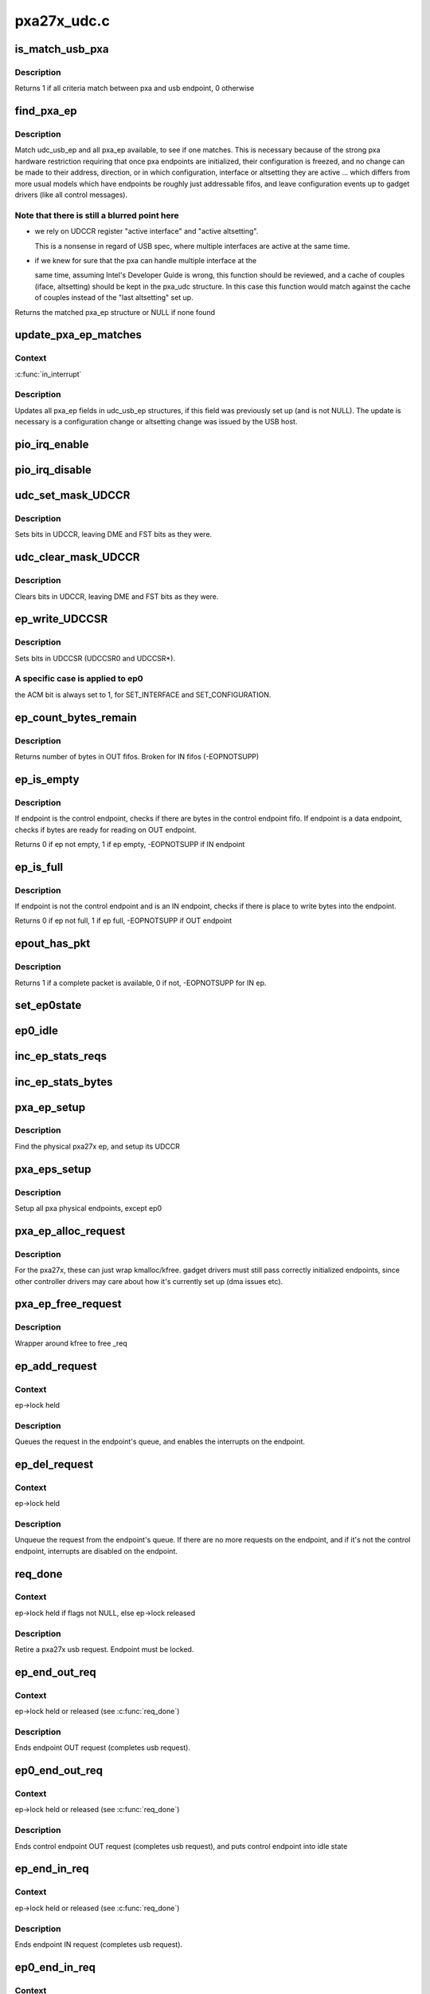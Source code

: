 .. -*- coding: utf-8; mode: rst -*-

============
pxa27x_udc.c
============


.. _`is_match_usb_pxa`:

is_match_usb_pxa
================

.. c:function:: int is_match_usb_pxa (struct udc_usb_ep *udc_usb_ep, struct pxa_ep *ep, int config, int interface, int altsetting)

    check if usb_ep and pxa_ep match

    :param struct udc_usb_ep \*udc_usb_ep:
        usb endpoint

    :param struct pxa_ep \*ep:
        pxa endpoint

    :param int config:
        configuration required in pxa_ep

    :param int interface:
        interface required in pxa_ep

    :param int altsetting:
        altsetting required in pxa_ep



.. _`is_match_usb_pxa.description`:

Description
-----------

Returns 1 if all criteria match between pxa and usb endpoint, 0 otherwise



.. _`find_pxa_ep`:

find_pxa_ep
===========

.. c:function:: struct pxa_ep *find_pxa_ep (struct pxa_udc *udc, struct udc_usb_ep *udc_usb_ep)

    find pxa_ep structure matching udc_usb_ep

    :param struct pxa_udc \*udc:
        pxa udc

    :param struct udc_usb_ep \*udc_usb_ep:
        udc_usb_ep structure



.. _`find_pxa_ep.description`:

Description
-----------

Match udc_usb_ep and all pxa_ep available, to see if one matches.
This is necessary because of the strong pxa hardware restriction requiring
that once pxa endpoints are initialized, their configuration is freezed, and
no change can be made to their address, direction, or in which configuration,
interface or altsetting they are active ... which differs from more usual
models which have endpoints be roughly just addressable fifos, and leave
configuration events up to gadget drivers (like all control messages).



.. _`find_pxa_ep.note-that-there-is-still-a-blurred-point-here`:

Note that there is still a blurred point here 
----------------------------------------------

- we rely on UDCCR register "active interface" and "active altsetting".

  This is a nonsense in regard of USB spec, where multiple interfaces are
  active at the same time.

- if we knew for sure that the pxa can handle multiple interface at the

  same time, assuming Intel's Developer Guide is wrong, this function
  should be reviewed, and a cache of couples (iface, altsetting) should
  be kept in the pxa_udc structure. In this case this function would match
  against the cache of couples instead of the "last altsetting" set up.

Returns the matched pxa_ep structure or NULL if none found



.. _`update_pxa_ep_matches`:

update_pxa_ep_matches
=====================

.. c:function:: void update_pxa_ep_matches (struct pxa_udc *udc)

    update pxa_ep cached values in all udc_usb_ep

    :param struct pxa_udc \*udc:
        pxa udc



.. _`update_pxa_ep_matches.context`:

Context
-------

:c:func:`in_interrupt`



.. _`update_pxa_ep_matches.description`:

Description
-----------

Updates all pxa_ep fields in udc_usb_ep structures, if this field was
previously set up (and is not NULL). The update is necessary is a
configuration change or altsetting change was issued by the USB host.



.. _`pio_irq_enable`:

pio_irq_enable
==============

.. c:function:: void pio_irq_enable (struct pxa_ep *ep)

    Enables irq generation for one endpoint

    :param struct pxa_ep \*ep:
        udc endpoint



.. _`pio_irq_disable`:

pio_irq_disable
===============

.. c:function:: void pio_irq_disable (struct pxa_ep *ep)

    Disables irq generation for one endpoint

    :param struct pxa_ep \*ep:
        udc endpoint



.. _`udc_set_mask_udccr`:

udc_set_mask_UDCCR
==================

.. c:function:: void udc_set_mask_UDCCR (struct pxa_udc *udc, int mask)

    set bits in UDCCR

    :param struct pxa_udc \*udc:
        udc device

    :param int mask:
        bits to set in UDCCR



.. _`udc_set_mask_udccr.description`:

Description
-----------

Sets bits in UDCCR, leaving DME and FST bits as they were.



.. _`udc_clear_mask_udccr`:

udc_clear_mask_UDCCR
====================

.. c:function:: void udc_clear_mask_UDCCR (struct pxa_udc *udc, int mask)

    clears bits in UDCCR

    :param struct pxa_udc \*udc:
        udc device

    :param int mask:
        bit to clear in UDCCR



.. _`udc_clear_mask_udccr.description`:

Description
-----------

Clears bits in UDCCR, leaving DME and FST bits as they were.



.. _`ep_write_udccsr`:

ep_write_UDCCSR
===============

.. c:function:: void ep_write_UDCCSR (struct pxa_ep *ep, int mask)

    set bits in UDCCSR

    :param struct pxa_ep \*ep:

        *undescribed*

    :param int mask:
        bits to set in UDCCR



.. _`ep_write_udccsr.description`:

Description
-----------

Sets bits in UDCCSR (UDCCSR0 and UDCCSR\*).



.. _`ep_write_udccsr.a-specific-case-is-applied-to-ep0`:

A specific case is applied to ep0 
----------------------------------

the ACM bit is always set to 1, for
SET_INTERFACE and SET_CONFIGURATION.



.. _`ep_count_bytes_remain`:

ep_count_bytes_remain
=====================

.. c:function:: int ep_count_bytes_remain (struct pxa_ep *ep)

    get how many bytes in udc endpoint

    :param struct pxa_ep \*ep:
        udc endpoint



.. _`ep_count_bytes_remain.description`:

Description
-----------

Returns number of bytes in OUT fifos. Broken for IN fifos (-EOPNOTSUPP)



.. _`ep_is_empty`:

ep_is_empty
===========

.. c:function:: int ep_is_empty (struct pxa_ep *ep)

    checks if ep has byte ready for reading

    :param struct pxa_ep \*ep:
        udc endpoint



.. _`ep_is_empty.description`:

Description
-----------

If endpoint is the control endpoint, checks if there are bytes in the
control endpoint fifo. If endpoint is a data endpoint, checks if bytes
are ready for reading on OUT endpoint.

Returns 0 if ep not empty, 1 if ep empty, -EOPNOTSUPP if IN endpoint



.. _`ep_is_full`:

ep_is_full
==========

.. c:function:: int ep_is_full (struct pxa_ep *ep)

    checks if ep has place to write bytes

    :param struct pxa_ep \*ep:
        udc endpoint



.. _`ep_is_full.description`:

Description
-----------

If endpoint is not the control endpoint and is an IN endpoint, checks if
there is place to write bytes into the endpoint.

Returns 0 if ep not full, 1 if ep full, -EOPNOTSUPP if OUT endpoint



.. _`epout_has_pkt`:

epout_has_pkt
=============

.. c:function:: int epout_has_pkt (struct pxa_ep *ep)

    checks if OUT endpoint fifo has a packet available

    :param struct pxa_ep \*ep:
        pxa endpoint



.. _`epout_has_pkt.description`:

Description
-----------

Returns 1 if a complete packet is available, 0 if not, -EOPNOTSUPP for IN ep.



.. _`set_ep0state`:

set_ep0state
============

.. c:function:: void set_ep0state (struct pxa_udc *udc, int state)

    Set ep0 automata state

    :param struct pxa_udc \*udc:

        *undescribed*

    :param int state:
        state



.. _`ep0_idle`:

ep0_idle
========

.. c:function:: void ep0_idle (struct pxa_udc *dev)

    Put control endpoint into idle state

    :param struct pxa_udc \*dev:
        udc device



.. _`inc_ep_stats_reqs`:

inc_ep_stats_reqs
=================

.. c:function:: void inc_ep_stats_reqs (struct pxa_ep *ep, int is_in)

    Update ep stats counts

    :param struct pxa_ep \*ep:
        physical endpoint

    :param int is_in:
        ep direction (USB_DIR_IN or 0)



.. _`inc_ep_stats_bytes`:

inc_ep_stats_bytes
==================

.. c:function:: void inc_ep_stats_bytes (struct pxa_ep *ep, int count, int is_in)

    Update ep stats counts

    :param struct pxa_ep \*ep:
        physical endpoint

    :param int count:
        bytes transferred on endpoint

    :param int is_in:
        ep direction (USB_DIR_IN or 0)



.. _`pxa_ep_setup`:

pxa_ep_setup
============

.. c:function:: void pxa_ep_setup (struct pxa_ep *ep)

    Sets up an usb physical endpoint

    :param struct pxa_ep \*ep:
        pxa27x physical endpoint



.. _`pxa_ep_setup.description`:

Description
-----------

Find the physical pxa27x ep, and setup its UDCCR



.. _`pxa_eps_setup`:

pxa_eps_setup
=============

.. c:function:: void pxa_eps_setup (struct pxa_udc *dev)

    Sets up all usb physical endpoints

    :param struct pxa_udc \*dev:
        udc device



.. _`pxa_eps_setup.description`:

Description
-----------

Setup all pxa physical endpoints, except ep0



.. _`pxa_ep_alloc_request`:

pxa_ep_alloc_request
====================

.. c:function:: struct usb_request *pxa_ep_alloc_request (struct usb_ep *_ep, gfp_t gfp_flags)

    Allocate usb request

    :param struct usb_ep \*_ep:
        usb endpoint

    :param gfp_t gfp_flags:



.. _`pxa_ep_alloc_request.description`:

Description
-----------

For the pxa27x, these can just wrap kmalloc/kfree.  gadget drivers
must still pass correctly initialized endpoints, since other controller
drivers may care about how it's currently set up (dma issues etc).



.. _`pxa_ep_free_request`:

pxa_ep_free_request
===================

.. c:function:: void pxa_ep_free_request (struct usb_ep *_ep, struct usb_request *_req)

    Free usb request

    :param struct usb_ep \*_ep:
        usb endpoint

    :param struct usb_request \*_req:
        usb request



.. _`pxa_ep_free_request.description`:

Description
-----------

Wrapper around kfree to free _req



.. _`ep_add_request`:

ep_add_request
==============

.. c:function:: void ep_add_request (struct pxa_ep *ep, struct pxa27x_request *req)

    add a request to the endpoint's queue

    :param struct pxa_ep \*ep:
        usb endpoint

    :param struct pxa27x_request \*req:
        usb request



.. _`ep_add_request.context`:

Context
-------

ep->lock held



.. _`ep_add_request.description`:

Description
-----------

Queues the request in the endpoint's queue, and enables the interrupts
on the endpoint.



.. _`ep_del_request`:

ep_del_request
==============

.. c:function:: void ep_del_request (struct pxa_ep *ep, struct pxa27x_request *req)

    removes a request from the endpoint's queue

    :param struct pxa_ep \*ep:
        usb endpoint

    :param struct pxa27x_request \*req:
        usb request



.. _`ep_del_request.context`:

Context
-------

ep->lock held



.. _`ep_del_request.description`:

Description
-----------

Unqueue the request from the endpoint's queue. If there are no more requests
on the endpoint, and if it's not the control endpoint, interrupts are
disabled on the endpoint.



.. _`req_done`:

req_done
========

.. c:function:: void req_done (struct pxa_ep *ep, struct pxa27x_request *req, int status, unsigned long *pflags)

    Complete an usb request

    :param struct pxa_ep \*ep:
        pxa physical endpoint

    :param struct pxa27x_request \*req:
        pxa request

    :param int status:
        usb request status sent to gadget API

    :param unsigned long \*pflags:
        flags of previous :c:func:`spinlock_irq_save` or NULL if no lock held



.. _`req_done.context`:

Context
-------

ep->lock held if flags not NULL, else ep->lock released



.. _`req_done.description`:

Description
-----------

Retire a pxa27x usb request. Endpoint must be locked.



.. _`ep_end_out_req`:

ep_end_out_req
==============

.. c:function:: void ep_end_out_req (struct pxa_ep *ep, struct pxa27x_request *req, unsigned long *pflags)

    Ends endpoint OUT request

    :param struct pxa_ep \*ep:
        physical endpoint

    :param struct pxa27x_request \*req:
        pxa request

    :param unsigned long \*pflags:
        flags of previous :c:func:`spinlock_irq_save` or NULL if no lock held



.. _`ep_end_out_req.context`:

Context
-------

ep->lock held or released (see :c:func:`req_done`)



.. _`ep_end_out_req.description`:

Description
-----------

Ends endpoint OUT request (completes usb request).



.. _`ep0_end_out_req`:

ep0_end_out_req
===============

.. c:function:: void ep0_end_out_req (struct pxa_ep *ep, struct pxa27x_request *req, unsigned long *pflags)

    Ends control endpoint OUT request (ends data stage)

    :param struct pxa_ep \*ep:
        physical endpoint

    :param struct pxa27x_request \*req:
        pxa request

    :param unsigned long \*pflags:
        flags of previous :c:func:`spinlock_irq_save` or NULL if no lock held



.. _`ep0_end_out_req.context`:

Context
-------

ep->lock held or released (see :c:func:`req_done`)



.. _`ep0_end_out_req.description`:

Description
-----------

Ends control endpoint OUT request (completes usb request), and puts
control endpoint into idle state



.. _`ep_end_in_req`:

ep_end_in_req
=============

.. c:function:: void ep_end_in_req (struct pxa_ep *ep, struct pxa27x_request *req, unsigned long *pflags)

    Ends endpoint IN request

    :param struct pxa_ep \*ep:
        physical endpoint

    :param struct pxa27x_request \*req:
        pxa request

    :param unsigned long \*pflags:
        flags of previous :c:func:`spinlock_irq_save` or NULL if no lock held



.. _`ep_end_in_req.context`:

Context
-------

ep->lock held or released (see :c:func:`req_done`)



.. _`ep_end_in_req.description`:

Description
-----------

Ends endpoint IN request (completes usb request).



.. _`ep0_end_in_req`:

ep0_end_in_req
==============

.. c:function:: void ep0_end_in_req (struct pxa_ep *ep, struct pxa27x_request *req, unsigned long *pflags)

    Ends control endpoint IN request (ends data stage)

    :param struct pxa_ep \*ep:
        physical endpoint

    :param struct pxa27x_request \*req:
        pxa request

    :param unsigned long \*pflags:
        flags of previous :c:func:`spinlock_irq_save` or NULL if no lock held



.. _`ep0_end_in_req.context`:

Context
-------

ep->lock held or released (see :c:func:`req_done`)



.. _`ep0_end_in_req.description`:

Description
-----------

Ends control endpoint IN request (completes usb request), and puts
control endpoint into status state



.. _`nuke`:

nuke
====

.. c:function:: void nuke (struct pxa_ep *ep, int status)

    Dequeue all requests

    :param struct pxa_ep \*ep:
        pxa endpoint

    :param int status:
        usb request status



.. _`nuke.context`:

Context
-------

ep->lock released



.. _`nuke.description`:

Description
-----------

Dequeues all requests on an endpoint. As a side effect, interrupts will be
disabled on that endpoint (because no more requests).



.. _`read_packet`:

read_packet
===========

.. c:function:: int read_packet (struct pxa_ep *ep, struct pxa27x_request *req)

    transfer 1 packet from an OUT endpoint into request

    :param struct pxa_ep \*ep:
        pxa physical endpoint

    :param struct pxa27x_request \*req:
        usb request



.. _`read_packet.description`:

Description
-----------

Takes bytes from OUT endpoint and transfers them info the usb request.
If there is less space in request than bytes received in OUT endpoint,
bytes are left in the OUT endpoint.

Returns how many bytes were actually transferred



.. _`write_packet`:

write_packet
============

.. c:function:: int write_packet (struct pxa_ep *ep, struct pxa27x_request *req, unsigned int max)

    transfer 1 packet from request into an IN endpoint

    :param struct pxa_ep \*ep:
        pxa physical endpoint

    :param struct pxa27x_request \*req:
        usb request

    :param unsigned int max:
        max bytes that fit into endpoint



.. _`write_packet.description`:

Description
-----------

Takes bytes from usb request, and transfers them into the physical
endpoint. If there are no bytes to transfer, doesn't write anything
to physical endpoint.

Returns how many bytes were actually transferred.



.. _`read_fifo`:

read_fifo
=========

.. c:function:: int read_fifo (struct pxa_ep *ep, struct pxa27x_request *req)

    Transfer packets from OUT endpoint into usb request

    :param struct pxa_ep \*ep:
        pxa physical endpoint

    :param struct pxa27x_request \*req:
        usb request



.. _`read_fifo.context`:

Context
-------

callable when :c:func:`in_interrupt`



.. _`read_fifo.description`:

Description
-----------

Unload as many packets as possible from the fifo we use for usb OUT
transfers and put them into the request. Caller should have made sure
there's at least one packet ready.
Doesn't complete the request, that's the caller's job

Returns 1 if the request completed, 0 otherwise



.. _`write_fifo`:

write_fifo
==========

.. c:function:: int write_fifo (struct pxa_ep *ep, struct pxa27x_request *req)

    transfer packets from usb request into an IN endpoint

    :param struct pxa_ep \*ep:
        pxa physical endpoint

    :param struct pxa27x_request \*req:
        pxa usb request



.. _`write_fifo.description`:

Description
-----------

Write to an IN endpoint fifo, as many packets as possible.
irqs will use this to write the rest later.
caller guarantees at least one packet buffer is ready (or a zlp).
Doesn't complete the request, that's the caller's job

Returns 1 if request fully transferred, 0 if partial transfer



.. _`read_ep0_fifo`:

read_ep0_fifo
=============

.. c:function:: int read_ep0_fifo (struct pxa_ep *ep, struct pxa27x_request *req)

    Transfer packets from control endpoint into usb request

    :param struct pxa_ep \*ep:
        control endpoint

    :param struct pxa27x_request \*req:
        pxa usb request



.. _`read_ep0_fifo.description`:

Description
-----------

Special ep0 version of the above read_fifo. Reads as many bytes from control
endpoint as can be read, and stores them into usb request (limited by request
maximum length).

Returns 0 if usb request only partially filled, 1 if fully filled



.. _`write_ep0_fifo`:

write_ep0_fifo
==============

.. c:function:: int write_ep0_fifo (struct pxa_ep *ep, struct pxa27x_request *req)

    Send a request to control endpoint (ep0 in)

    :param struct pxa_ep \*ep:
        control endpoint

    :param struct pxa27x_request \*req:
        request



.. _`write_ep0_fifo.context`:

Context
-------

callable when :c:func:`in_interrupt`



.. _`write_ep0_fifo.description`:

Description
-----------

Sends a request (or a part of the request) to the control endpoint (ep0 in).
If the request doesn't fit, the remaining part will be sent from irq.



.. _`write_ep0_fifo.the-request-is-considered-fully-written-only-if-either`:

The request is considered fully written only if either 
-------------------------------------------------------

- last write transferred all remaining bytes, but fifo was not fully filled
- last write was a 0 length write

Returns 1 if request fully written, 0 if request only partially sent



.. _`pxa_ep_queue`:

pxa_ep_queue
============

.. c:function:: int pxa_ep_queue (struct usb_ep *_ep, struct usb_request *_req, gfp_t gfp_flags)

    Queue a request into an IN endpoint

    :param struct usb_ep \*_ep:
        usb endpoint

    :param struct usb_request \*_req:
        usb request

    :param gfp_t gfp_flags:
        flags



.. _`pxa_ep_queue.context`:

Context
-------

normally called when !in_interrupt, but callable when :c:func:`in_interrupt`



.. _`pxa_ep_queue.in-the-special-case-of-ep0-setup`:

in the special case of ep0 setup 
---------------------------------

(irq->handle_ep0_ctrl_req->gadget_setup->pxa_ep_queue)

Returns 0 if succedeed, error otherwise



.. _`pxa_ep_dequeue`:

pxa_ep_dequeue
==============

.. c:function:: int pxa_ep_dequeue (struct usb_ep *_ep, struct usb_request *_req)

    Dequeue one request

    :param struct usb_ep \*_ep:
        usb endpoint

    :param struct usb_request \*_req:
        usb request



.. _`pxa_ep_dequeue.description`:

Description
-----------

Return 0 if no error, -EINVAL or -ECONNRESET otherwise



.. _`pxa_ep_set_halt`:

pxa_ep_set_halt
===============

.. c:function:: int pxa_ep_set_halt (struct usb_ep *_ep, int value)

    Halts operations on one endpoint

    :param struct usb_ep \*_ep:
        usb endpoint

    :param int value:



.. _`pxa_ep_set_halt.description`:

Description
-----------

Returns 0 if no error, -EINVAL, -EROFS, -EAGAIN otherwise



.. _`pxa_ep_fifo_status`:

pxa_ep_fifo_status
==================

.. c:function:: int pxa_ep_fifo_status (struct usb_ep *_ep)

    Get how many bytes in physical endpoint

    :param struct usb_ep \*_ep:
        usb endpoint



.. _`pxa_ep_fifo_status.description`:

Description
-----------

Returns number of bytes in OUT fifos. Broken for IN fifos.



.. _`pxa_ep_fifo_flush`:

pxa_ep_fifo_flush
=================

.. c:function:: void pxa_ep_fifo_flush (struct usb_ep *_ep)

    Flushes one endpoint

    :param struct usb_ep \*_ep:
        usb endpoint



.. _`pxa_ep_fifo_flush.description`:

Description
-----------

Discards all data in one endpoint(IN or OUT), except control endpoint.



.. _`pxa_ep_enable`:

pxa_ep_enable
=============

.. c:function:: int pxa_ep_enable (struct usb_ep *_ep, const struct usb_endpoint_descriptor *desc)

    Enables usb endpoint

    :param struct usb_ep \*_ep:
        usb endpoint

    :param const struct usb_endpoint_descriptor \*desc:
        usb endpoint descriptor



.. _`pxa_ep_enable.description`:

Description
-----------

Nothing much to do here, as ep configuration is done once and for all
before udc is enabled. After udc enable, no physical endpoint configuration
can be changed.
Function makes sanity checks and flushes the endpoint.



.. _`pxa_ep_disable`:

pxa_ep_disable
==============

.. c:function:: int pxa_ep_disable (struct usb_ep *_ep)

    Disable usb endpoint

    :param struct usb_ep \*_ep:
        usb endpoint



.. _`pxa_ep_disable.description`:

Description
-----------

Same as for pxa_ep_enable, no physical endpoint configuration can be
changed.
Function flushes the endpoint and related requests.



.. _`dplus_pullup`:

dplus_pullup
============

.. c:function:: void dplus_pullup (struct pxa_udc *udc, int on)

    Connect or disconnect pullup resistor to D+ pin

    :param struct pxa_udc \*udc:
        udc device

    :param int on:
        0 if disconnect pullup resistor, 1 otherwise



.. _`dplus_pullup.context`:

Context
-------

any



.. _`dplus_pullup.description`:

Description
-----------

Handle D+ pullup resistor, make the device visible to the usb bus, and
declare it as a full speed usb device



.. _`pxa_udc_get_frame`:

pxa_udc_get_frame
=================

.. c:function:: int pxa_udc_get_frame (struct usb_gadget *_gadget)

    Returns usb frame number

    :param struct usb_gadget \*_gadget:
        usb gadget



.. _`pxa_udc_wakeup`:

pxa_udc_wakeup
==============

.. c:function:: int pxa_udc_wakeup (struct usb_gadget *_gadget)

    Force udc device out of suspend

    :param struct usb_gadget \*_gadget:
        usb gadget



.. _`pxa_udc_wakeup.description`:

Description
-----------

Returns 0 if successful, error code otherwise



.. _`should_enable_udc`:

should_enable_udc
=================

.. c:function:: int should_enable_udc (struct pxa_udc *udc)

    Tells if UDC should be enabled

    :param struct pxa_udc \*udc:
        udc device



.. _`should_enable_udc.context`:

Context
-------

any



.. _`should_enable_udc.the-udc-should-be-enabled-if`:

The UDC should be enabled if 
-----------------------------

- the pullup resistor is connected
- and a gadget driver is bound
- and vbus is sensed (or no vbus sense is available)

Returns 1 if UDC should be enabled, 0 otherwise



.. _`should_disable_udc`:

should_disable_udc
==================

.. c:function:: int should_disable_udc (struct pxa_udc *udc)

    Tells if UDC should be disabled

    :param struct pxa_udc \*udc:
        udc device



.. _`should_disable_udc.context`:

Context
-------

any



.. _`should_disable_udc.the-udc-should-be-disabled-if`:

The UDC should be disabled if 
------------------------------

- the pullup resistor is not connected
- or no gadget driver is bound
- or no vbus is sensed (when vbus sesing is available)

Returns 1 if UDC should be disabled



.. _`pxa_udc_pullup`:

pxa_udc_pullup
==============

.. c:function:: int pxa_udc_pullup (struct usb_gadget *_gadget, int is_active)

    Offer manual D+ pullup control

    :param struct usb_gadget \*_gadget:
        usb gadget using the control

    :param int is_active:
        0 if disconnect, else connect D+ pullup resistor



.. _`pxa_udc_pullup.context`:

Context
-------

!:c:func:`in_interrupt`



.. _`pxa_udc_pullup.description`:

Description
-----------

Returns 0 if OK, -EOPNOTSUPP if udc driver doesn't handle D+ pullup



.. _`pxa_udc_vbus_session`:

pxa_udc_vbus_session
====================

.. c:function:: int pxa_udc_vbus_session (struct usb_gadget *_gadget, int is_active)

    Called by external transceiver to enable/disable udc

    :param struct usb_gadget \*_gadget:
        usb gadget

    :param int is_active:
        0 if should disable the udc, 1 if should enable



.. _`pxa_udc_vbus_session.description`:

Description
-----------

Enables the udc, and optionnaly activates D+ pullup resistor. Or disables the
udc, and deactivates D+ pullup resistor.

Returns 0



.. _`pxa_udc_vbus_draw`:

pxa_udc_vbus_draw
=================

.. c:function:: int pxa_udc_vbus_draw (struct usb_gadget *_gadget, unsigned mA)

    Called by gadget driver after SET_CONFIGURATION completed

    :param struct usb_gadget \*_gadget:
        usb gadget

    :param unsigned mA:
        current drawn



.. _`pxa_udc_vbus_draw.context`:

Context
-------

!:c:func:`in_interrupt`



.. _`pxa_udc_vbus_draw.description`:

Description
-----------

Called after a configuration was chosen by a USB host, to inform how much
current can be drawn by the device from VBus line.

Returns 0 or -EOPNOTSUPP if no transceiver is handling the udc



.. _`udc_disable`:

udc_disable
===========

.. c:function:: void udc_disable (struct pxa_udc *udc)

    disable udc device controller

    :param struct pxa_udc \*udc:
        udc device



.. _`udc_disable.context`:

Context
-------

any



.. _`udc_disable.disables-the-udc-device`:

Disables the udc device 
------------------------

disables clocks, udc interrupts, control endpoint
interrupts.



.. _`udc_init_data`:

udc_init_data
=============

.. c:function:: void udc_init_data (struct pxa_udc *dev)

    Initialize udc device data structures

    :param struct pxa_udc \*dev:
        udc device



.. _`udc_init_data.description`:

Description
-----------

Initializes gadget endpoint list, endpoints locks. No action is taken
on the hardware.



.. _`udc_enable`:

udc_enable
==========

.. c:function:: void udc_enable (struct pxa_udc *udc)

    Enables the udc device

    :param struct pxa_udc \*udc:

        *undescribed*



.. _`udc_enable.enables-the-udc-device`:

Enables the udc device 
-----------------------

enables clocks, udc interrupts, control endpoint
interrupts, sets usb as UDC client and setups endpoints.



.. _`pxa27x_udc_start`:

pxa27x_udc_start
================

.. c:function:: int pxa27x_udc_start (struct usb_gadget *g, struct usb_gadget_driver *driver)

    Register gadget driver

    :param struct usb_gadget \*g:

        *undescribed*

    :param struct usb_gadget_driver \*driver:
        gadget driver



.. _`pxa27x_udc_start.description`:

Description
-----------

When a driver is successfully registered, it will receive control requests
including :c:func:`set_configuration`, which enables non-control requests.  Then
usb traffic follows until a disconnect is reported.  Then a host may connect
again, or the driver might get unbound.

Note that the udc is not automatically enabled. Check function
:c:func:`should_enable_udc`.

Returns 0 if no error, -EINVAL, -ENODEV, -EBUSY otherwise



.. _`stop_activity`:

stop_activity
=============

.. c:function:: void stop_activity (struct pxa_udc *udc, struct usb_gadget_driver *driver)

    Stops udc endpoints

    :param struct pxa_udc \*udc:
        udc device

    :param struct usb_gadget_driver \*driver:
        gadget driver



.. _`stop_activity.description`:

Description
-----------

Disables all udc endpoints (even control endpoint), report disconnect to
the gadget user.



.. _`pxa27x_udc_stop`:

pxa27x_udc_stop
===============

.. c:function:: int pxa27x_udc_stop (struct usb_gadget *g)

    Unregister the gadget driver

    :param struct usb_gadget \*g:

        *undescribed*



.. _`pxa27x_udc_stop.description`:

Description
-----------

Returns 0 if no error, -ENODEV, -EINVAL otherwise



.. _`handle_ep0_ctrl_req`:

handle_ep0_ctrl_req
===================

.. c:function:: void handle_ep0_ctrl_req (struct pxa_udc *udc, struct pxa27x_request *req)

    handle control endpoint control request

    :param struct pxa_udc \*udc:
        udc device

    :param struct pxa27x_request \*req:
        control request



.. _`handle_ep0`:

handle_ep0
==========

.. c:function:: void handle_ep0 (struct pxa_udc *udc, int fifo_irq, int opc_irq)

    Handle control endpoint data transfers

    :param struct pxa_udc \*udc:
        udc device

    :param int fifo_irq:
        1 if triggered by fifo service type irq

    :param int opc_irq:
        1 if triggered by output packet complete type irq



.. _`handle_ep0.context`:

Context 
--------

when :c:func:`in_interrupt` or with ep->lock held

Tries to transfer all pending request data into the endpoint and/or
transfer all pending data in the endpoint into usb requests.
Handles states of ep0 automata.

PXA27x hardware handles several standard usb control requests without
driver notification.  The requests fully handled by hardware are ::

 SET_ADDRESS, SET_FEATURE, CLEAR_FEATURE, GET_CONFIGURATION, GET_INTERFACE,
 GET_STATUS

The requests handled by hardware, but with irq notification are ::

 SYNCH_FRAME, SET_CONFIGURATION, SET_INTERFACE



.. _`handle_ep0.the-remaining-standard-requests-really-handled-by-handle_ep0-are`:

The remaining standard requests really handled by handle_ep0 are 
-----------------------------------------------------------------

GET_DESCRIPTOR, SET_DESCRIPTOR, specific requests.
Requests standardized outside of USB 2.0 chapter 9 are handled more
uniformly, by gadget drivers.

The control endpoint state machine is _not_ USB spec compliant, it's even
hardly compliant with Intel PXA270 developers guide.



.. _`handle_ep0.the-key-points-which-inferred-this-state-machine-are`:

The key points which inferred this state machine are 
-----------------------------------------------------

- on every setup token, bit UDCCSR0_SA is raised and held until cleared by

  software.

- on every OUT packet received, UDCCSR0_OPC is raised and held until

  cleared by software.

- clearing UDCCSR0_OPC always flushes ep0. If in setup stage, never do it

  before reading ep0.
  This is true only for PXA27x. This is not true anymore for PXA3xx family
  (check Back-to-Back setup packet in developers guide).

- irq can be called on a "packet complete" event (opc_irq=1), while

  UDCCSR0_OPC is not yet raised (delta can be as big as 100ms
  from experimentation).

- as UDCCSR0_SA can be activated while in irq handling, and clearing

  UDCCSR0_OPC would flush the setup data, we almost never clear UDCCSR0_OPC
  => we never actually read the "status stage" packet of an IN data stage
  => this is not documented in Intel documentation

- hardware as no idea of STATUS STAGE, it only handle SETUP STAGE and DATA

  STAGE. The driver add STATUS STAGE to send last zero length packet in
  OUT_STATUS_STAGE.

- special attention was needed for IN_STATUS_STAGE. If a packet complete

  event is detected, we terminate the status stage without ackowledging the
  packet (not to risk to loose a potential SETUP packet)



.. _`handle_ep`:

handle_ep
=========

.. c:function:: void handle_ep (struct pxa_ep *ep)

    Handle endpoint data tranfers

    :param struct pxa_ep \*ep:
        pxa physical endpoint



.. _`handle_ep.description`:

Description
-----------

Tries to transfer all pending request data into the endpoint and/or
transfer all pending data in the endpoint into usb requests.

Is always called when :c:func:`in_interrupt` and with ep->lock released.



.. _`pxa27x_change_configuration`:

pxa27x_change_configuration
===========================

.. c:function:: void pxa27x_change_configuration (struct pxa_udc *udc, int config)

    Handle SET_CONF usb request notification

    :param struct pxa_udc \*udc:
        udc device

    :param int config:
        usb configuration



.. _`pxa27x_change_configuration.description`:

Description
-----------

Post the request to upper level.
Don't use any pxa specific harware configuration capabilities



.. _`pxa27x_change_interface`:

pxa27x_change_interface
=======================

.. c:function:: void pxa27x_change_interface (struct pxa_udc *udc, int iface, int alt)

    Handle SET_INTERF usb request notification

    :param struct pxa_udc \*udc:
        udc device

    :param int iface:
        interface number

    :param int alt:
        alternate setting number



.. _`pxa27x_change_interface.description`:

Description
-----------

Post the request to upper level.
Don't use any pxa specific harware configuration capabilities



.. _`irq_udc_suspend`:

irq_udc_suspend
===============

.. c:function:: void irq_udc_suspend (struct pxa_udc *udc)

    Handle IRQ "UDC Suspend"

    :param struct pxa_udc \*udc:
        udc device



.. _`irq_udc_resume`:

irq_udc_resume
==============

.. c:function:: void irq_udc_resume (struct pxa_udc *udc)

    Handle IRQ "UDC Resume"

    :param struct pxa_udc \*udc:
        udc device



.. _`irq_udc_reconfig`:

irq_udc_reconfig
================

.. c:function:: void irq_udc_reconfig (struct pxa_udc *udc)

    Handle IRQ "UDC Change Configuration"

    :param struct pxa_udc \*udc:
        udc device



.. _`irq_udc_reset`:

irq_udc_reset
=============

.. c:function:: void irq_udc_reset (struct pxa_udc *udc)

    Handle IRQ "UDC Reset"

    :param struct pxa_udc \*udc:
        udc device



.. _`pxa_udc_irq`:

pxa_udc_irq
===========

.. c:function:: irqreturn_t pxa_udc_irq (int irq, void *_dev)

    Main irq handler

    :param int irq:
        irq number

    :param void \*_dev:
        udc device



.. _`pxa_udc_irq.description`:

Description
-----------

Handles all udc interrupts



.. _`pxa_udc_probe`:

pxa_udc_probe
=============

.. c:function:: int pxa_udc_probe (struct platform_device *pdev)

    probes the udc device

    :param struct platform_device \*pdev:

        *undescribed*



.. _`pxa_udc_probe.perform-basic-init`:

Perform basic init 
-------------------

allocates udc clock, creates sysfs files, requests
irq.



.. _`pxa_udc_remove`:

pxa_udc_remove
==============

.. c:function:: int pxa_udc_remove (struct platform_device *_dev)

    removes the udc device driver

    :param struct platform_device \*_dev:
        platform device



.. _`pxa_udc_suspend`:

pxa_udc_suspend
===============

.. c:function:: int pxa_udc_suspend (struct platform_device *_dev, pm_message_t state)

    Suspend udc device

    :param struct platform_device \*_dev:
        platform device

    :param pm_message_t state:
        suspend state



.. _`pxa_udc_suspend.suspends-udc`:

Suspends udc 
-------------

saves configuration registers (UDCCR\*), then disables the udc
device.



.. _`pxa_udc_resume`:

pxa_udc_resume
==============

.. c:function:: int pxa_udc_resume (struct platform_device *_dev)

    Resume udc device

    :param struct platform_device \*_dev:
        platform device



.. _`pxa_udc_resume.resumes-udc`:

Resumes udc 
------------

restores configuration registers (UDCCR\*), then enables the udc
device.

